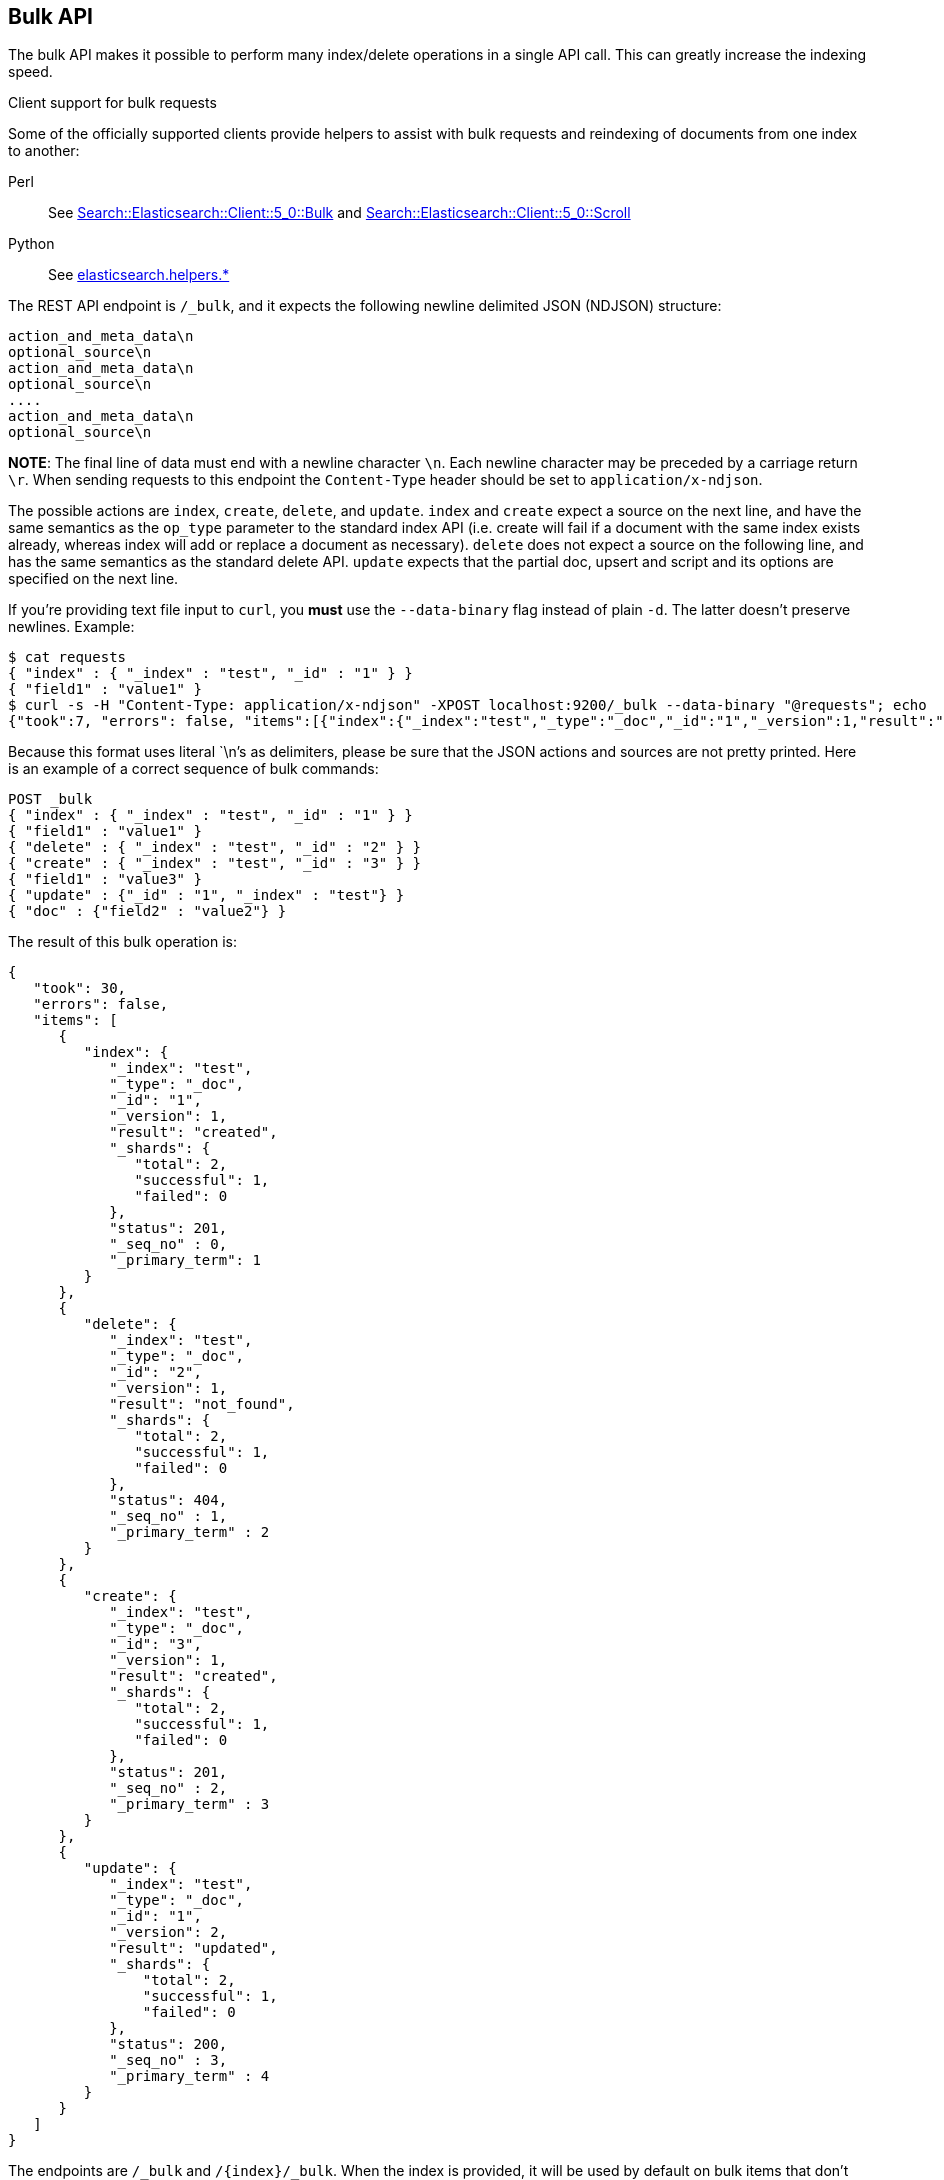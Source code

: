 [[docs-bulk]]
== Bulk API

The bulk API makes it possible to perform many index/delete operations
in a single API call. This can greatly increase the indexing speed.

.Client support for bulk requests
*********************************************

Some of the officially supported clients provide helpers to assist with
bulk requests and reindexing of documents from one index to another:

Perl::

    See https://metacpan.org/pod/Search::Elasticsearch::Client::5_0::Bulk[Search::Elasticsearch::Client::5_0::Bulk]
    and https://metacpan.org/pod/Search::Elasticsearch::Client::5_0::Scroll[Search::Elasticsearch::Client::5_0::Scroll]

Python::

    See http://elasticsearch-py.readthedocs.org/en/master/helpers.html[elasticsearch.helpers.*]

*********************************************

The REST API endpoint is `/_bulk`, and it expects the following newline delimited JSON
(NDJSON) structure:

[source,js]
--------------------------------------------------
action_and_meta_data\n
optional_source\n
action_and_meta_data\n
optional_source\n
....
action_and_meta_data\n
optional_source\n
--------------------------------------------------
// NOTCONSOLE

*NOTE*: The final line of data must end with a newline character `\n`. Each newline character
may be preceded by a carriage return `\r`. When sending requests to this endpoint the
`Content-Type` header should be set to `application/x-ndjson`.

The possible actions are `index`, `create`, `delete`, and `update`.
`index` and `create` expect a source on the next
line, and have the same semantics as the `op_type` parameter to the
standard index API (i.e. create will fail if a document with the same
index exists already, whereas index will add or replace a
document as necessary). `delete` does not expect a source on the
following line, and has the same semantics as the standard delete API.
`update` expects that the partial doc, upsert and script and its options
are specified on the next line.

If you're providing text file input to `curl`, you *must* use the
`--data-binary` flag instead of plain `-d`. The latter doesn't preserve
newlines. Example:

[source,js]
--------------------------------------------------
$ cat requests
{ "index" : { "_index" : "test", "_id" : "1" } }
{ "field1" : "value1" }
$ curl -s -H "Content-Type: application/x-ndjson" -XPOST localhost:9200/_bulk --data-binary "@requests"; echo
{"took":7, "errors": false, "items":[{"index":{"_index":"test","_type":"_doc","_id":"1","_version":1,"result":"created","forced_refresh":false}}]}
--------------------------------------------------
// NOTCONSOLE
// Not converting to console because this shows how curl works

Because this format uses literal `\n`'s as delimiters, please be sure
that the JSON actions and sources are not pretty printed. Here is an
example of a correct sequence of bulk commands:

[source,js]
--------------------------------------------------
POST _bulk
{ "index" : { "_index" : "test", "_id" : "1" } }
{ "field1" : "value1" }
{ "delete" : { "_index" : "test", "_id" : "2" } }
{ "create" : { "_index" : "test", "_id" : "3" } }
{ "field1" : "value3" }
{ "update" : {"_id" : "1", "_index" : "test"} }
{ "doc" : {"field2" : "value2"} }
--------------------------------------------------
// CONSOLE

The result of this bulk operation is:

[source,js]
--------------------------------------------------
{
   "took": 30,
   "errors": false,
   "items": [
      {
         "index": {
            "_index": "test",
            "_type": "_doc",
            "_id": "1",
            "_version": 1,
            "result": "created",
            "_shards": {
               "total": 2,
               "successful": 1,
               "failed": 0
            },
            "status": 201,
            "_seq_no" : 0,
            "_primary_term": 1
         }
      },
      {
         "delete": {
            "_index": "test",
            "_type": "_doc",
            "_id": "2",
            "_version": 1,
            "result": "not_found",
            "_shards": {
               "total": 2,
               "successful": 1,
               "failed": 0
            },
            "status": 404,
            "_seq_no" : 1,
            "_primary_term" : 2
         }
      },
      {
         "create": {
            "_index": "test",
            "_type": "_doc",
            "_id": "3",
            "_version": 1,
            "result": "created",
            "_shards": {
               "total": 2,
               "successful": 1,
               "failed": 0
            },
            "status": 201,
            "_seq_no" : 2,
            "_primary_term" : 3
         }
      },
      {
         "update": {
            "_index": "test",
            "_type": "_doc",
            "_id": "1",
            "_version": 2,
            "result": "updated",
            "_shards": {
                "total": 2,
                "successful": 1,
                "failed": 0
            },
            "status": 200,
            "_seq_no" : 3,
            "_primary_term" : 4
         }
      }
   ]
}
--------------------------------------------------
// TESTRESPONSE[s/"took": 30/"took": $body.took/]
// TESTRESPONSE[s/"index_uuid": .../"index_uuid": $body.items.3.update.error.index_uuid/]
// TESTRESPONSE[s/"_seq_no" : 0/"_seq_no" : $body.items.0.index._seq_no/]
// TESTRESPONSE[s/"_primary_term" : 1/"_primary_term" : $body.items.0.index._primary_term/]
// TESTRESPONSE[s/"_seq_no" : 1/"_seq_no" : $body.items.1.delete._seq_no/]
// TESTRESPONSE[s/"_primary_term" : 2/"_primary_term" : $body.items.1.delete._primary_term/]
// TESTRESPONSE[s/"_seq_no" : 2/"_seq_no" : $body.items.2.create._seq_no/]
// TESTRESPONSE[s/"_primary_term" : 3/"_primary_term" : $body.items.2.create._primary_term/]
// TESTRESPONSE[s/"_seq_no" : 3/"_seq_no" : $body.items.3.update._seq_no/]
// TESTRESPONSE[s/"_primary_term" : 4/"_primary_term" : $body.items.3.update._primary_term/]

The endpoints are `/_bulk` and `/{index}/_bulk`. When the index is provided, it
will be used by default on bulk items that don't provide it explicitly.

A note on the format. The idea here is to make processing of this as
fast as possible. As some of the actions will be redirected to other
shards on other nodes, only `action_meta_data` is parsed on the
receiving node side.

Client libraries using this protocol should try and strive to do
something similar on the client side, and reduce buffering as much as
possible.

The response to a bulk action is a large JSON structure with the individual
results of each action that was performed in the same order as the actions that
appeared in the request. The failure of a single action does not affect the
remaining actions.

There is no "correct" number of actions to perform in a single bulk
call. You should experiment with different settings to find the optimum
size for your particular workload.

If using the HTTP API, make sure that the client does not send HTTP
chunks, as this will slow things down.

[float]
[[bulk-optimistic-concurrency-control]]
=== Optimistic Concurrency Control

Each `index` and `delete` action within a bulk API call may include the
`if_seq_no` and `if_primary_term` parameters in their respective action
and meta data lines. The `if_seq_no` and `if_primary_term` parameters control
how operations are executed, based on the last modification to existing
documents. See <<optimistic-concurrency-control>> for more details.


[float]
[[bulk-versioning]]
=== Versioning

Each bulk item can include the version value using the
`version` field. It automatically follows the behavior of the
index / delete operation based on the `_version` mapping. It also
support the `version_type` (see <<index-versioning, versioning>>).

[float]
[[bulk-routing]]
=== Routing

Each bulk item can include the routing value using the
`routing` field. It automatically follows the behavior of the
index / delete operation based on the `_routing` mapping.

[float]
[[bulk-wait-for-active-shards]]
=== Wait For Active Shards

When making bulk calls, you can set the `wait_for_active_shards`
parameter to require a minimum number of shard copies to be active
before starting to process the bulk request. See
<<index-wait-for-active-shards,here>> for further details and a usage
example.

[float]
[[bulk-refresh]]
=== Refresh

Control when the changes made by this request are visible to search. See
<<docs-refresh,refresh>>.

NOTE: Only the shards that receive the bulk request will be affected by
`refresh`. Imagine a `_bulk?refresh=wait_for` request with three
documents in it that happen to be routed to different shards in an index
with five shards. The request will only wait for those three shards to
refresh. The other two shards that make up the index do not
participate in the `_bulk` request at all.

[float]
[[bulk-update]]
=== Update

When using the `update` action, `retry_on_conflict` can be used as a field in
the action itself (not in the extra payload line), to specify how many
times an update should be retried in the case of a version conflict.

The `update` action payload supports the following options: `doc`
(partial document), `upsert`, `doc_as_upsert`, `script`, `params` (for
script), `lang` (for script), and `_source`. See update documentation for details on
the options. Example with update actions:

[source,js]
--------------------------------------------------
POST _bulk
{ "update" : {"_id" : "1", "_index" : "index1", "retry_on_conflict" : 3} }
{ "doc" : {"field" : "value"} }
{ "update" : { "_id" : "0", "_index" : "index1", "retry_on_conflict" : 3} }
{ "script" : { "source": "ctx._source.counter += params.param1", "lang" : "painless", "params" : {"param1" : 1}}, "upsert" : {"counter" : 1}}
{ "update" : {"_id" : "2", "_index" : "index1", "retry_on_conflict" : 3} }
{ "doc" : {"field" : "value"}, "doc_as_upsert" : true }
{ "update" : {"_id" : "3", "_index" : "index1", "_source" : true} }
{ "doc" : {"field" : "value"} }
{ "update" : {"_id" : "4", "_index" : "index1"} }
{ "doc" : {"field" : "value"}, "_source": true}
--------------------------------------------------
// CONSOLE
// TEST[continued]

[float]
[[bulk-security]]
=== Security

See <<url-access-control>>.
